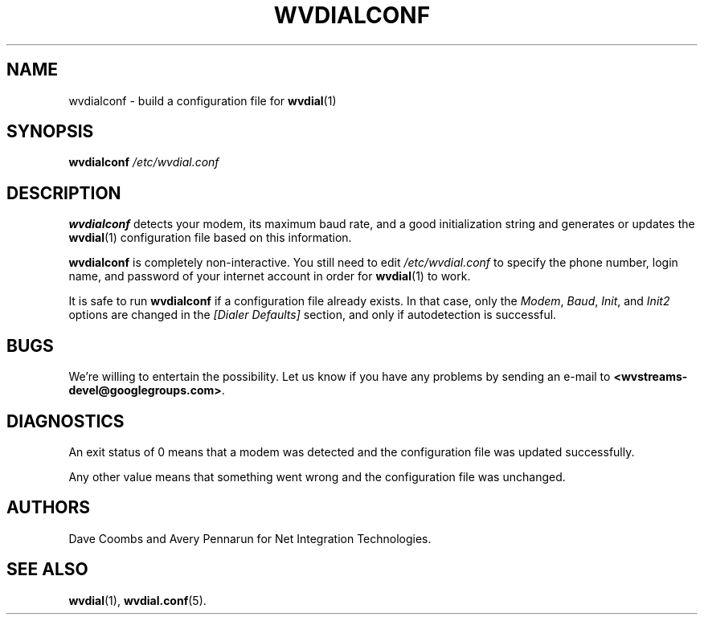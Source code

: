 .TH WVDIALCONF 1 "December 2005"" WvDial"
.\"
.SH NAME
wvdialconf \- build a configuration file for
.BR wvdial (1)
.\"
.SH SYNOPSIS
.B wvdialconf
.I /etc/wvdial.conf
.\"
.SH DESCRIPTION
.B wvdialconf
detects your modem, its maximum baud rate, and a good initialization
string and generates or updates the
.BR wvdial (1)
configuration file based on this information.
.PP
.B wvdialconf
is completely non-interactive.  You still need to edit
.I /etc/wvdial.conf
to specify the phone number, login name, and password of your internet
account in order for
.BR wvdial (1)
to work.
.PP
It is safe to run
.B wvdialconf
if a configuration file already exists.  In that case, only the
.IR Modem ,
.IR Baud ,
.IR Init ,
and
.I Init2
options are changed in the
.I "[Dialer Defaults]"
section, and only if autodetection is successful.
.\"
.SH BUGS
We're willing to entertain the possibility.  Let us know if you have any
problems by sending an e-mail to
.BR <wvstreams-devel@googlegroups.com> .
.PP
.\"
.SH DIAGNOSTICS
An exit status of 0 means that a modem was detected and the
configuration file was updated successfully.
.PP
Any other value means
that something went wrong and the configuration file was unchanged.
.\"
.SH AUTHORS
Dave Coombs and Avery Pennarun for Net Integration Technologies.
.\"
.SH SEE ALSO
.BR wvdial (1),
.BR wvdial.conf (5).

